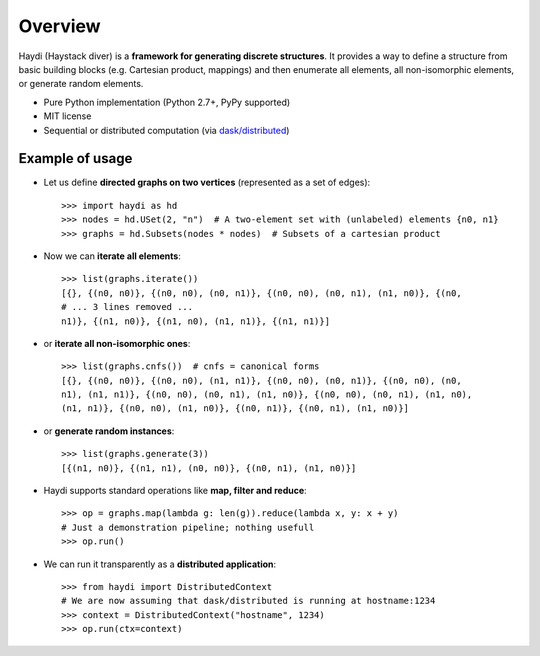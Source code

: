 
Overview
========

Haydi (Haystack diver) is a **framework for generating discrete structures**. It
provides a way to define a structure from basic building blocks (e.g. Cartesian
product, mappings) and then enumerate all elements, all non-isomorphic elements,
or generate random elements.

* Pure Python implementation (Python 2.7+, PyPy supported)
* MIT license
* Sequential or distributed computation (via `dask/distributed`_)

.. _`dask/distributed`: https://github.com/dask/distributed


Example of usage
----------------

* Let us define **directed graphs on two vertices** (represented as a set of
  edges)::

    >>> import haydi as hd
    >>> nodes = hd.USet(2, "n")  # A two-element set with (unlabeled) elements {n0, n1}
    >>> graphs = hd.Subsets(nodes * nodes)  # Subsets of a cartesian product

* Now we can **iterate all elements**::

    >>> list(graphs.iterate())
    [{}, {(n0, n0)}, {(n0, n0), (n0, n1)}, {(n0, n0), (n0, n1), (n1, n0)}, {(n0,
    # ... 3 lines removed ...
    n1)}, {(n1, n0)}, {(n1, n0), (n1, n1)}, {(n1, n1)}]

* or **iterate all non-isomorphic ones**::

    >>> list(graphs.cnfs())  # cnfs = canonical forms
    [{}, {(n0, n0)}, {(n0, n0), (n1, n1)}, {(n0, n0), (n0, n1)}, {(n0, n0), (n0,
    n1), (n1, n1)}, {(n0, n0), (n0, n1), (n1, n0)}, {(n0, n0), (n0, n1), (n1, n0),
    (n1, n1)}, {(n0, n0), (n1, n0)}, {(n0, n1)}, {(n0, n1), (n1, n0)}]

* or **generate random instances**::

    >>> list(graphs.generate(3))
    [{(n1, n0)}, {(n1, n1), (n0, n0)}, {(n0, n1), (n1, n0)}]


* Haydi supports standard operations like **map, filter and reduce**::

    >>> op = graphs.map(lambda g: len(g)).reduce(lambda x, y: x + y)
    # Just a demonstration pipeline; nothing usefull
    >>> op.run()  

* We can run it transparently as a **distributed application**::

    >>> from haydi import DistributedContext
    # We are now assuming that dask/distributed is running at hostname:1234
    >>> context = DistributedContext("hostname", 1234)
    >>> op.run(ctx=context)
